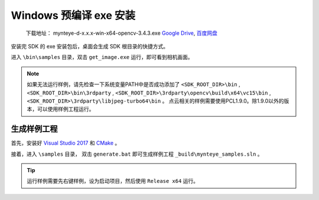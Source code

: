 .. _install_exe_win:

Windows 预编译 exe 安装
=======================

   下载地址： mynteye-d-x.x.x-win-x64-opencv-3.4.3.exe `Google
   Drive <https://drive.google.com/open?id=1FQrRdpK51U43ihX5pVkMRUedtOOc0FNg>`__,
   `百度网盘 <https://pan.baidu.com/s/1GeeZ-4-DVyZJ2wUh0aknjQ>`__

安装完 SDK 的 exe 安装包后，桌面会生成 SDK 根目录的快捷方式。

进入 ``\bin\samples`` 目录，双击 ``get_image.exe``
运行，即可看到相机画面。

.. note::

  如果无法运行样例，请先检查一下系统变量PATH中是否成功添加了 ``<SDK_ROOT_DIR>\bin`` , ``<SDK_ROOT_DIR>\bin\3rdparty`` ,
  ``<SDK_ROOT_DIR>\3rdparty\opencv\build\x64\vc15\bin`` , ``<SDK_ROOT_DIR>\3rdparty\libjpeg-turbo64\bin`` 。
  点云相关的样例需要使用PCL1.9.0。除1.9.0以外的版本，可以使用样例工程运行。


生成样例工程
------------

首先，安装好 `Visual Studio 2017 <https://visualstudio.microsoft.com/zh-hans/vs/older-downloads/>`__ 和 `CMake <https://cmake.org/>`__ 。

接着，进入 ``\samples`` 目录， 双击 ``generate.bat`` 即可生成样例工程 ``_build\mynteye_samples.sln`` 。

.. tip::

  运行样例需要先右键样例，设为启动项目，然后使用 ``Release x64`` 运行。


